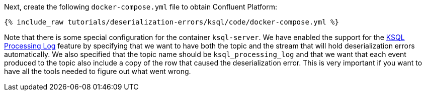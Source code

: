 Next, create the following `docker-compose.yml` file to obtain Confluent Platform:

+++++
<pre class="snippet"><code class="dockerfile">{% include_raw tutorials/deserialization-errors/ksql/code/docker-compose.yml %}</code></pre>
+++++

Note that there is some special configuration for the container `ksql-server`.
We have enabled the support for the https://docs.ksqldb.io/en/latest/reference/processing-log/[KSQL Processing Log] feature by specifying that we want to have both the topic and the stream that will hold deserialization errors automatically.
We also specified that the topic name should be `ksql_processing_log` and that we want that each event produced to the topic also include a copy of the row that caused the deserialization error.
This is very important if you want to have all the tools needed to figure out what went wrong.